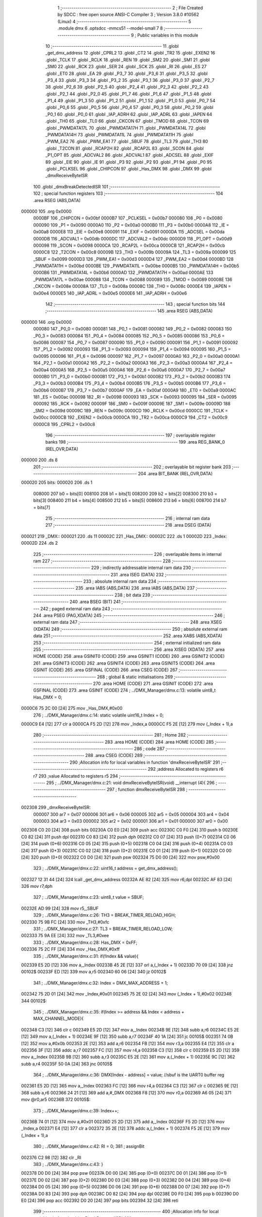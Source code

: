                                       1 ;--------------------------------------------------------
                                      2 ; File Created by SDCC : free open source ANSI-C Compiler
                                      3 ; Version 3.8.0 #10562 (Linux)
                                      4 ;--------------------------------------------------------
                                      5 	.module dmx
                                      6 	.optsdcc -mmcs51 --model-small
                                      7 	
                                      8 ;--------------------------------------------------------
                                      9 ; Public variables in this module
                                     10 ;--------------------------------------------------------
                                     11 	.globl _get_dmx_address
                                     12 	.globl _CPRL2
                                     13 	.globl _CT2
                                     14 	.globl _TR2
                                     15 	.globl _EXEN2
                                     16 	.globl _TCLK
                                     17 	.globl _RCLK
                                     18 	.globl _REN
                                     19 	.globl _SM2
                                     20 	.globl _SM1
                                     21 	.globl _SM0
                                     22 	.globl _RCK
                                     23 	.globl _SER
                                     24 	.globl _SCK
                                     25 	.globl _RI
                                     26 	.globl _ES
                                     27 	.globl _ET0
                                     28 	.globl _EA
                                     29 	.globl _P3_7
                                     30 	.globl _P3_6
                                     31 	.globl _P3_5
                                     32 	.globl _P3_4
                                     33 	.globl _P3_3
                                     34 	.globl _P3_2
                                     35 	.globl _P3_1
                                     36 	.globl _P3_0
                                     37 	.globl _P2_7
                                     38 	.globl _P2_6
                                     39 	.globl _P2_5
                                     40 	.globl _P2_4
                                     41 	.globl _P2_3
                                     42 	.globl _P2_2
                                     43 	.globl _P2_1
                                     44 	.globl _P2_0
                                     45 	.globl _P1_7
                                     46 	.globl _P1_6
                                     47 	.globl _P1_5
                                     48 	.globl _P1_4
                                     49 	.globl _P1_3
                                     50 	.globl _P1_2
                                     51 	.globl _P1_1
                                     52 	.globl _P1_0
                                     53 	.globl _P0_7
                                     54 	.globl _P0_6
                                     55 	.globl _P0_5
                                     56 	.globl _P0_4
                                     57 	.globl _P0_3
                                     58 	.globl _P0_2
                                     59 	.globl _P0_1
                                     60 	.globl _P0_0
                                     61 	.globl _IAP_ADRH
                                     62 	.globl _IAP_ADRL
                                     63 	.globl _IAPEN
                                     64 	.globl _TH0
                                     65 	.globl _TL0
                                     66 	.globl _CKCON
                                     67 	.globl _TMOD
                                     68 	.globl _TCON
                                     69 	.globl _PWMDATA17L
                                     70 	.globl _PWMDATA17H
                                     71 	.globl _PWMDATA14L
                                     72 	.globl _PWMDATA14H
                                     73 	.globl _PWMDATA11L
                                     74 	.globl _PWMDATA11H
                                     75 	.globl _PWM_EA2
                                     76 	.globl _PWM_EA1
                                     77 	.globl _SBUF
                                     78 	.globl _TL3
                                     79 	.globl _TH3
                                     80 	.globl _T2CON
                                     81 	.globl _RCAP2H
                                     82 	.globl _RCAP2L
                                     83 	.globl _SCON
                                     84 	.globl _P1_OPT
                                     85 	.globl _ADCVAL2
                                     86 	.globl _ADCVAL1
                                     87 	.globl _ADCSEL
                                     88 	.globl _EXIF
                                     89 	.globl _EIE
                                     90 	.globl _IE
                                     91 	.globl _P3
                                     92 	.globl _P2
                                     93 	.globl _P1
                                     94 	.globl _P0
                                     95 	.globl _PCLKSEL
                                     96 	.globl _CHIPCON
                                     97 	.globl _Has_DMX
                                     98 	.globl _DMX
                                     99 	.globl _dmxReceiveByteISR
                                    100 	.globl _dmxBreakDetectedISR
                                    101 ;--------------------------------------------------------
                                    102 ; special function registers
                                    103 ;--------------------------------------------------------
                                    104 	.area RSEG    (ABS,DATA)
      000000                        105 	.org 0x0000
                           0000BF   106 _CHIPCON	=	0x00bf
                           0000B7   107 _PCLKSEL	=	0x00b7
                           000080   108 _P0	=	0x0080
                           000090   109 _P1	=	0x0090
                           0000A0   110 _P2	=	0x00a0
                           0000B0   111 _P3	=	0x00b0
                           0000A8   112 _IE	=	0x00a8
                           0000E8   113 _EIE	=	0x00e8
                           000091   114 _EXIF	=	0x0091
                           0000DA   115 _ADCSEL	=	0x00da
                           0000DB   116 _ADCVAL1	=	0x00db
                           0000DC   117 _ADCVAL2	=	0x00dc
                           0000D9   118 _P1_OPT	=	0x00d9
                           000098   119 _SCON	=	0x0098
                           0000CA   120 _RCAP2L	=	0x00ca
                           0000CB   121 _RCAP2H	=	0x00cb
                           0000C8   122 _T2CON	=	0x00c8
                           00009B   123 _TH3	=	0x009b
                           00009A   124 _TL3	=	0x009a
                           000099   125 _SBUF	=	0x0099
                           0000D3   126 _PWM_EA1	=	0x00d3
                           0000D4   127 _PWM_EA2	=	0x00d4
                           0000BD   128 _PWMDATA11H	=	0x00bd
                           0000BE   129 _PWMDATA11L	=	0x00be
                           0000B5   130 _PWMDATA14H	=	0x00b5
                           0000B6   131 _PWMDATA14L	=	0x00b6
                           0000AD   132 _PWMDATA17H	=	0x00ad
                           0000AE   133 _PWMDATA17L	=	0x00ae
                           000088   134 _TCON	=	0x0088
                           000089   135 _TMOD	=	0x0089
                           00008E   136 _CKCON	=	0x008e
                           00008A   137 _TL0	=	0x008a
                           00008C   138 _TH0	=	0x008c
                           0000E4   139 _IAPEN	=	0x00e4
                           0000E5   140 _IAP_ADRL	=	0x00e5
                           0000E6   141 _IAP_ADRH	=	0x00e6
                                    142 ;--------------------------------------------------------
                                    143 ; special function bits
                                    144 ;--------------------------------------------------------
                                    145 	.area RSEG    (ABS,DATA)
      000000                        146 	.org 0x0000
                           000080   147 _P0_0	=	0x0080
                           000081   148 _P0_1	=	0x0081
                           000082   149 _P0_2	=	0x0082
                           000083   150 _P0_3	=	0x0083
                           000084   151 _P0_4	=	0x0084
                           000085   152 _P0_5	=	0x0085
                           000086   153 _P0_6	=	0x0086
                           000087   154 _P0_7	=	0x0087
                           000090   155 _P1_0	=	0x0090
                           000091   156 _P1_1	=	0x0091
                           000092   157 _P1_2	=	0x0092
                           000093   158 _P1_3	=	0x0093
                           000094   159 _P1_4	=	0x0094
                           000095   160 _P1_5	=	0x0095
                           000096   161 _P1_6	=	0x0096
                           000097   162 _P1_7	=	0x0097
                           0000A0   163 _P2_0	=	0x00a0
                           0000A1   164 _P2_1	=	0x00a1
                           0000A2   165 _P2_2	=	0x00a2
                           0000A3   166 _P2_3	=	0x00a3
                           0000A4   167 _P2_4	=	0x00a4
                           0000A5   168 _P2_5	=	0x00a5
                           0000A6   169 _P2_6	=	0x00a6
                           0000A7   170 _P2_7	=	0x00a7
                           0000B0   171 _P3_0	=	0x00b0
                           0000B1   172 _P3_1	=	0x00b1
                           0000B2   173 _P3_2	=	0x00b2
                           0000B3   174 _P3_3	=	0x00b3
                           0000B4   175 _P3_4	=	0x00b4
                           0000B5   176 _P3_5	=	0x00b5
                           0000B6   177 _P3_6	=	0x00b6
                           0000B7   178 _P3_7	=	0x00b7
                           0000AF   179 _EA	=	0x00af
                           0000A9   180 _ET0	=	0x00a9
                           0000AC   181 _ES	=	0x00ac
                           000098   182 _RI	=	0x0098
                           000093   183 _SCK	=	0x0093
                           000095   184 _SER	=	0x0095
                           000092   185 _RCK	=	0x0092
                           00009F   186 _SM0	=	0x009f
                           00009E   187 _SM1	=	0x009e
                           00009D   188 _SM2	=	0x009d
                           00009C   189 _REN	=	0x009c
                           0000CD   190 _RCLK	=	0x00cd
                           0000CC   191 _TCLK	=	0x00cc
                           0000CB   192 _EXEN2	=	0x00cb
                           0000CA   193 _TR2	=	0x00ca
                           0000C9   194 _CT2	=	0x00c9
                           0000C8   195 _CPRL2	=	0x00c8
                                    196 ;--------------------------------------------------------
                                    197 ; overlayable register banks
                                    198 ;--------------------------------------------------------
                                    199 	.area REG_BANK_0	(REL,OVR,DATA)
      000000                        200 	.ds 8
                                    201 ;--------------------------------------------------------
                                    202 ; overlayable bit register bank
                                    203 ;--------------------------------------------------------
                                    204 	.area BIT_BANK	(REL,OVR,DATA)
      000020                        205 bits:
      000020                        206 	.ds 1
                           008000   207 	b0 = bits[0]
                           008100   208 	b1 = bits[1]
                           008200   209 	b2 = bits[2]
                           008300   210 	b3 = bits[3]
                           008400   211 	b4 = bits[4]
                           008500   212 	b5 = bits[5]
                           008600   213 	b6 = bits[6]
                           008700   214 	b7 = bits[7]
                                    215 ;--------------------------------------------------------
                                    216 ; internal ram data
                                    217 ;--------------------------------------------------------
                                    218 	.area DSEG    (DATA)
      000021                        219 _DMX::
      000021                        220 	.ds 11
      00002C                        221 _Has_DMX::
      00002C                        222 	.ds 1
      00002D                        223 _Index:
      00002D                        224 	.ds 2
                                    225 ;--------------------------------------------------------
                                    226 ; overlayable items in internal ram 
                                    227 ;--------------------------------------------------------
                                    228 ;--------------------------------------------------------
                                    229 ; indirectly addressable internal ram data
                                    230 ;--------------------------------------------------------
                                    231 	.area ISEG    (DATA)
                                    232 ;--------------------------------------------------------
                                    233 ; absolute internal ram data
                                    234 ;--------------------------------------------------------
                                    235 	.area IABS    (ABS,DATA)
                                    236 	.area IABS    (ABS,DATA)
                                    237 ;--------------------------------------------------------
                                    238 ; bit data
                                    239 ;--------------------------------------------------------
                                    240 	.area BSEG    (BIT)
                                    241 ;--------------------------------------------------------
                                    242 ; paged external ram data
                                    243 ;--------------------------------------------------------
                                    244 	.area PSEG    (PAG,XDATA)
                                    245 ;--------------------------------------------------------
                                    246 ; external ram data
                                    247 ;--------------------------------------------------------
                                    248 	.area XSEG    (XDATA)
                                    249 ;--------------------------------------------------------
                                    250 ; absolute external ram data
                                    251 ;--------------------------------------------------------
                                    252 	.area XABS    (ABS,XDATA)
                                    253 ;--------------------------------------------------------
                                    254 ; external initialized ram data
                                    255 ;--------------------------------------------------------
                                    256 	.area XISEG   (XDATA)
                                    257 	.area HOME    (CODE)
                                    258 	.area GSINIT0 (CODE)
                                    259 	.area GSINIT1 (CODE)
                                    260 	.area GSINIT2 (CODE)
                                    261 	.area GSINIT3 (CODE)
                                    262 	.area GSINIT4 (CODE)
                                    263 	.area GSINIT5 (CODE)
                                    264 	.area GSINIT  (CODE)
                                    265 	.area GSFINAL (CODE)
                                    266 	.area CSEG    (CODE)
                                    267 ;--------------------------------------------------------
                                    268 ; global & static initialisations
                                    269 ;--------------------------------------------------------
                                    270 	.area HOME    (CODE)
                                    271 	.area GSINIT  (CODE)
                                    272 	.area GSFINAL (CODE)
                                    273 	.area GSINIT  (CODE)
                                    274 ;	../DMX_Manager/dmx.c:13: volatile uint8_t Has_DMX = 0;
      0000C6 75 2C 00         [24]  275 	mov	_Has_DMX,#0x00
                                    276 ;	../DMX_Manager/dmx.c:14: static volatile uint16_t Index = 0;
      0000C9 E4               [12]  277 	clr	a
      0000CA F5 2D            [12]  278 	mov	_Index,a
      0000CC F5 2E            [12]  279 	mov	(_Index + 1),a
                                    280 ;--------------------------------------------------------
                                    281 ; Home
                                    282 ;--------------------------------------------------------
                                    283 	.area HOME    (CODE)
                                    284 	.area HOME    (CODE)
                                    285 ;--------------------------------------------------------
                                    286 ; code
                                    287 ;--------------------------------------------------------
                                    288 	.area CSEG    (CODE)
                                    289 ;------------------------------------------------------------
                                    290 ;Allocation info for local variables in function 'dmxReceiveByteISR'
                                    291 ;------------------------------------------------------------
                                    292 ;address                   Allocated to registers r6 r7 
                                    293 ;value                     Allocated to registers r5 
                                    294 ;------------------------------------------------------------
                                    295 ;	../DMX_Manager/dmx.c:21: void dmxReceiveByteISR(void) __interrupt (4){
                                    296 ;	-----------------------------------------
                                    297 ;	 function dmxReceiveByteISR
                                    298 ;	-----------------------------------------
      002308                        299 _dmxReceiveByteISR:
                           000007   300 	ar7 = 0x07
                           000006   301 	ar6 = 0x06
                           000005   302 	ar5 = 0x05
                           000004   303 	ar4 = 0x04
                           000003   304 	ar3 = 0x03
                           000002   305 	ar2 = 0x02
                           000001   306 	ar1 = 0x01
                           000000   307 	ar0 = 0x00
      002308 C0 20            [24]  308 	push	bits
      00230A C0 E0            [24]  309 	push	acc
      00230C C0 F0            [24]  310 	push	b
      00230E C0 82            [24]  311 	push	dpl
      002310 C0 83            [24]  312 	push	dph
      002312 C0 07            [24]  313 	push	(0+7)
      002314 C0 06            [24]  314 	push	(0+6)
      002316 C0 05            [24]  315 	push	(0+5)
      002318 C0 04            [24]  316 	push	(0+4)
      00231A C0 03            [24]  317 	push	(0+3)
      00231C C0 02            [24]  318 	push	(0+2)
      00231E C0 01            [24]  319 	push	(0+1)
      002320 C0 00            [24]  320 	push	(0+0)
      002322 C0 D0            [24]  321 	push	psw
      002324 75 D0 00         [24]  322 	mov	psw,#0x00
                                    323 ;	../DMX_Manager/dmx.c:22: uint16_t address = get_dmx_address();
      002327 12 31 44         [24]  324 	lcall	_get_dmx_address
      00232A AE 82            [24]  325 	mov	r6,dpl
      00232C AF 83            [24]  326 	mov	r7,dph
                                    327 ;	../DMX_Manager/dmx.c:23: uint8_t value = SBUF;
      00232E AD 99            [24]  328 	mov	r5,_SBUF
                                    329 ;	../DMX_Manager/dmx.c:26: TH3 = BREAK_TIMER_RELOAD_HIGH;
      002330 75 9B FC         [24]  330 	mov	_TH3,#0xfc
                                    331 ;	../DMX_Manager/dmx.c:27: TL3 = BREAK_TIMER_RELOAD_LOW;
      002333 75 9A EE         [24]  332 	mov	_TL3,#0xee
                                    333 ;	../DMX_Manager/dmx.c:28: Has_DMX = 0xFF;
      002336 75 2C FF         [24]  334 	mov	_Has_DMX,#0xff
                                    335 ;	../DMX_Manager/dmx.c:31: if(!Index && value){
      002339 E5 2D            [12]  336 	mov	a,_Index
      00233B 45 2E            [12]  337 	orl	a,(_Index + 1)
      00233D 70 09            [24]  338 	jnz	00102$
      00233F ED               [12]  339 	mov	a,r5
      002340 60 06            [24]  340 	jz	00102$
                                    341 ;	../DMX_Manager/dmx.c:32: Index = DMX_MAX_ADDRESS + 1; 
      002342 75 2D 01         [24]  342 	mov	_Index,#0x01
      002345 75 2E 02         [24]  343 	mov	(_Index + 1),#0x02
      002348                        344 00102$:
                                    345 ;	../DMX_Manager/dmx.c:35: if(Index >= address && Index < address + MAX_CHANNEL_MODE){
      002348 C3               [12]  346 	clr	c
      002349 E5 2D            [12]  347 	mov	a,_Index
      00234B 9E               [12]  348 	subb	a,r6
      00234C E5 2E            [12]  349 	mov	a,(_Index + 1)
      00234E 9F               [12]  350 	subb	a,r7
      00234F 40 1A            [24]  351 	jc	00105$
      002351 74 0B            [12]  352 	mov	a,#0x0b
      002353 2E               [12]  353 	add	a,r6
      002354 FB               [12]  354 	mov	r3,a
      002355 E4               [12]  355 	clr	a
      002356 3F               [12]  356 	addc	a,r7
      002357 FC               [12]  357 	mov	r4,a
      002358 C3               [12]  358 	clr	c
      002359 E5 2D            [12]  359 	mov	a,_Index
      00235B 9B               [12]  360 	subb	a,r3
      00235C E5 2E            [12]  361 	mov	a,(_Index + 1)
      00235E 9C               [12]  362 	subb	a,r4
      00235F 50 0A            [24]  363 	jnc	00105$
                                    364 ;	../DMX_Manager/dmx.c:36: DMX[Index - address] = value; //sbuf is the UART0 buffer reg
      002361 E5 2D            [12]  365 	mov	a,_Index
      002363 FC               [12]  366 	mov	r4,a
      002364 C3               [12]  367 	clr	c
      002365 9E               [12]  368 	subb	a,r6
      002366 24 21            [12]  369 	add	a,#_DMX
      002368 F8               [12]  370 	mov	r0,a
      002369 A6 05            [24]  371 	mov	@r0,ar5
      00236B                        372 00105$:
                                    373 ;	../DMX_Manager/dmx.c:39: Index++;
      00236B 74 01            [12]  374 	mov	a,#0x01
      00236D 25 2D            [12]  375 	add	a,_Index
      00236F F5 2D            [12]  376 	mov	_Index,a
      002371 E4               [12]  377 	clr	a
      002372 35 2E            [12]  378 	addc	a,(_Index + 1)
      002374 F5 2E            [12]  379 	mov	(_Index + 1),a
                                    380 ;	../DMX_Manager/dmx.c:42: RI = 0;
                                    381 ;	assignBit
      002376 C2 98            [12]  382 	clr	_RI
                                    383 ;	../DMX_Manager/dmx.c:43: }
      002378 D0 D0            [24]  384 	pop	psw
      00237A D0 00            [24]  385 	pop	(0+0)
      00237C D0 01            [24]  386 	pop	(0+1)
      00237E D0 02            [24]  387 	pop	(0+2)
      002380 D0 03            [24]  388 	pop	(0+3)
      002382 D0 04            [24]  389 	pop	(0+4)
      002384 D0 05            [24]  390 	pop	(0+5)
      002386 D0 06            [24]  391 	pop	(0+6)
      002388 D0 07            [24]  392 	pop	(0+7)
      00238A D0 83            [24]  393 	pop	dph
      00238C D0 82            [24]  394 	pop	dpl
      00238E D0 F0            [24]  395 	pop	b
      002390 D0 E0            [24]  396 	pop	acc
      002392 D0 20            [24]  397 	pop	bits
      002394 32               [24]  398 	reti
                                    399 ;------------------------------------------------------------
                                    400 ;Allocation info for local variables in function 'dmxBreakDetectedISR'
                                    401 ;------------------------------------------------------------
                                    402 ;	../DMX_Manager/dmx.c:46: void dmxBreakDetectedISR(void) __interrupt (8){
                                    403 ;	-----------------------------------------
                                    404 ;	 function dmxBreakDetectedISR
                                    405 ;	-----------------------------------------
      002395                        406 _dmxBreakDetectedISR:
      002395 C0 E0            [24]  407 	push	acc
                                    408 ;	../DMX_Manager/dmx.c:50: if(!Index){
      002397 E5 2D            [12]  409 	mov	a,_Index
      002399 45 2E            [12]  410 	orl	a,(_Index + 1)
                                    411 ;	../DMX_Manager/dmx.c:51: Has_DMX = 0x00;
                                    412 ;	../DMX_Manager/dmx.c:52: DMX[0] = 0x00;
                                    413 ;	../DMX_Manager/dmx.c:53: DMX[1] = 0x00;
                                    414 ;	../DMX_Manager/dmx.c:54: DMX[2] = 0x00;
      00239B 70 1A            [24]  415 	jnz	00102$
      00239D F5 2C            [12]  416 	mov	_Has_DMX,a
      00239F F5 21            [12]  417 	mov	_DMX,a
      0023A1 F5 22            [12]  418 	mov	(_DMX + 0x0001),a
      0023A3 F5 23            [12]  419 	mov	(_DMX + 0x0002),a
                                    420 ;	../DMX_Manager/dmx.c:55: DMX[3] = 0x00;
      0023A5 75 24 00         [24]  421 	mov	(_DMX + 0x0003),#0x00
                                    422 ;	../DMX_Manager/dmx.c:56: DMX[4] = 0x00;
      0023A8 75 25 00         [24]  423 	mov	(_DMX + 0x0004),#0x00
                                    424 ;	../DMX_Manager/dmx.c:57: DMX[5] = 0x00;
      0023AB 75 26 00         [24]  425 	mov	(_DMX + 0x0005),#0x00
                                    426 ;	../DMX_Manager/dmx.c:58: DMX[6] = 0x00;
      0023AE 75 27 00         [24]  427 	mov	(_DMX + 0x0006),#0x00
                                    428 ;	../DMX_Manager/dmx.c:59: DMX[7] = 0x00;
      0023B1 75 28 00         [24]  429 	mov	(_DMX + 0x0007),#0x00
                                    430 ;	../DMX_Manager/dmx.c:60: DMX[8] = 0x00;
      0023B4 75 29 00         [24]  431 	mov	(_DMX + 0x0008),#0x00
      0023B7                        432 00102$:
                                    433 ;	../DMX_Manager/dmx.c:63: Index = 0;
      0023B7 E4               [12]  434 	clr	a
      0023B8 F5 2D            [12]  435 	mov	_Index,a
      0023BA F5 2E            [12]  436 	mov	(_Index + 1),a
                                    437 ;	../DMX_Manager/dmx.c:66: EXIF &= ~EIE_Timer3_Flag;
      0023BC 53 91 EF         [24]  438 	anl	_EXIF,#0xef
                                    439 ;	../DMX_Manager/dmx.c:67: }
      0023BF D0 E0            [24]  440 	pop	acc
      0023C1 32               [24]  441 	reti
                                    442 ;	eliminated unneeded mov psw,# (no regs used in bank)
                                    443 ;	eliminated unneeded push/pop ar1
                                    444 ;	eliminated unneeded push/pop ar0
                                    445 ;	eliminated unneeded push/pop psw
                                    446 ;	eliminated unneeded push/pop dpl
                                    447 ;	eliminated unneeded push/pop dph
                                    448 ;	eliminated unneeded push/pop b
                                    449 	.area CSEG    (CODE)
                                    450 	.area CONST   (CODE)
                                    451 	.area XINIT   (CODE)
                                    452 	.area CABS    (ABS,CODE)
